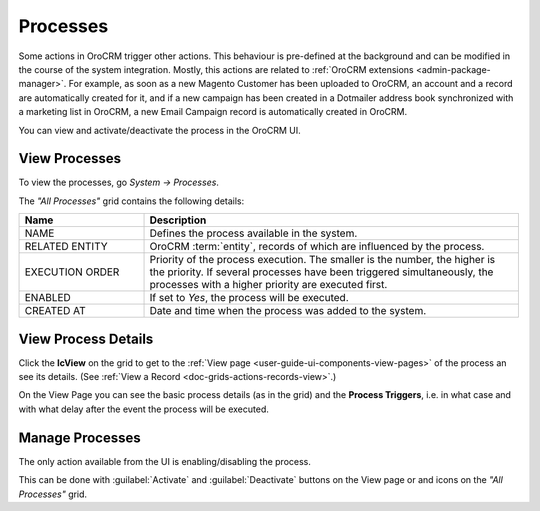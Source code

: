 .. _user-guide-processes:

Processes
=========

Some actions in OroCRM trigger other actions. This behaviour is pre-defined at the background and can be modified in the
course of the system integration. Mostly, this actions are related to :ref:`OroCRM extensions <admin-package-manager>`.
For example, as soon as a new Magento Customer has been uploaded to OroCRM, an account and a record are
automatically created for it, and if a new campaign has been created in a Dotmailer address book synchronized with 
a marketing list in OroCRM, a new Email Campaign record is automatically created in OroCRM.

You can view and activate/deactivate the process in the OroCRM UI.

View Processes
--------------

To view the processes, go *System → Processes*.  

The *"All Processes"* grid contains the following details:


.. csv-table::
  :header: "Name","Description"
  :widths: 10, 30

  "NAME","Defines the process available in the system." 
  "RELATED ENTITY","OroCRM :term:`entity`, records of which are influenced by the process."
  "EXECUTION ORDER","Priority of the process execution. The smaller is the number, the higher is the priority. If 
  several processes have been triggered simultaneously, the processes
  with a higher priority are executed first."
  "ENABLED","If set to *Yes*, the process will be executed."
  "CREATED AT","Date and time when the process was added to the system."

.. image:: ../img/processes/pr_grid.png


View Process Details
--------------------

Click the |IcView| **IcView** on the grid to get to the
:ref:`View page <user-guide-ui-components-view-pages>` of the process an see its details. (See :ref:`View a Record <doc-grids-actions-records-view>`.)

On the View Page you can see the basic process details (as in the grid) and the **Process Triggers**, i.e. in what
case and with what delay after the event the process will be executed.

.. image:: ../img/processes/pr_view.png


Manage Processes
----------------

The only action available from the UI is enabling/disabling the process.

This can be done with :guilabel:`Activate` and :guilabel:`Deactivate` buttons on the View page or |IcDeactivate| and 
|IcActivate| icons on the  *"All Processes"* grid.



.. |IcView| image:: ../../img/buttons/IcView.png
   :align: middle
   
.. |IcDeactivate| image:: ../../img/buttons/IcDeactivate.png
   :align: middle
   
.. |IcActivate| image:: ../../img/buttons/IcActivate.png
   :align: middle